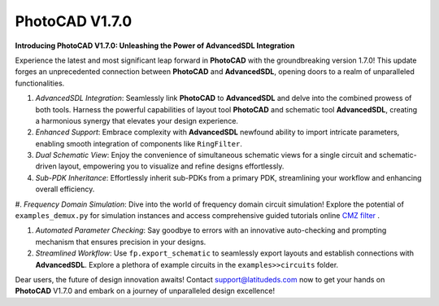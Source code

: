 PhotoCAD V1.7.0
^^^^^^^^^^^^^^^^^^^^^^^^^^^^^^^^^^^^^^^^^^^^^^^^^^^^^^^^^

**Introducing PhotoCAD V1.7.0: Unleashing the Power of AdvancedSDL Integration**

Experience the latest and most significant leap forward in **PhotoCAD** with the groundbreaking version 1.7.0! This update forges an unprecedented connection between **PhotoCAD** and **AdvancedSDL**, opening doors to a realm of unparalleled functionalities.

#. *AdvancedSDL Integration*: Seamlessly link **PhotoCAD** to **AdvancedSDL** and delve into the combined prowess of both tools. Harness the powerful capabilities of layout tool **PhotoCAD** and schematic tool **AdvancedSDL**, creating a harmonious synergy that elevates your design experience.

#. *Enhanced Support*: Embrace complexity with **AdvancedSDL** newfound ability to import intricate parameters, enabling smooth integration of components like ``RingFilter``.

#. *Dual Schematic View*: Enjoy the convenience of simultaneous schematic views for a single circuit and schematic-driven layout, empowering you to visualize and refine designs effortlessly.

#. *Sub-PDK Inheritance*: Effortlessly inherit sub-PDKs from a primary PDK, streamlining your workflow and enhancing overall efficiency.

#. *Frequency Domain Simulation*: Dive into the world of frequency domain circuit simulation! Explore the potential of ``examples_demux.py`` for simulation instances and access comprehensive guided tutorials online
`CMZ filter <https://photocad-docs.readthedocs.io/en/latest/example_manual/example_cmz.html>`_ .

#. *Automated Parameter Checking*: Say goodbye to errors with an innovative auto-checking and prompting mechanism that ensures precision in your designs.

#. *Streamlined Workflow*: Use ``fp.export_schematic`` to seamlessly export layouts and establish connections with **AdvancedSDL**. Explore a plethora of example circuits in the ``examples>>circuits`` folder.

Dear users, the future of design innovation awaits! Contact support@latitudeds.com now to get your hands on **PhotoCAD** V1.7.0 and embark on a journey of unparalleled design excellence!
